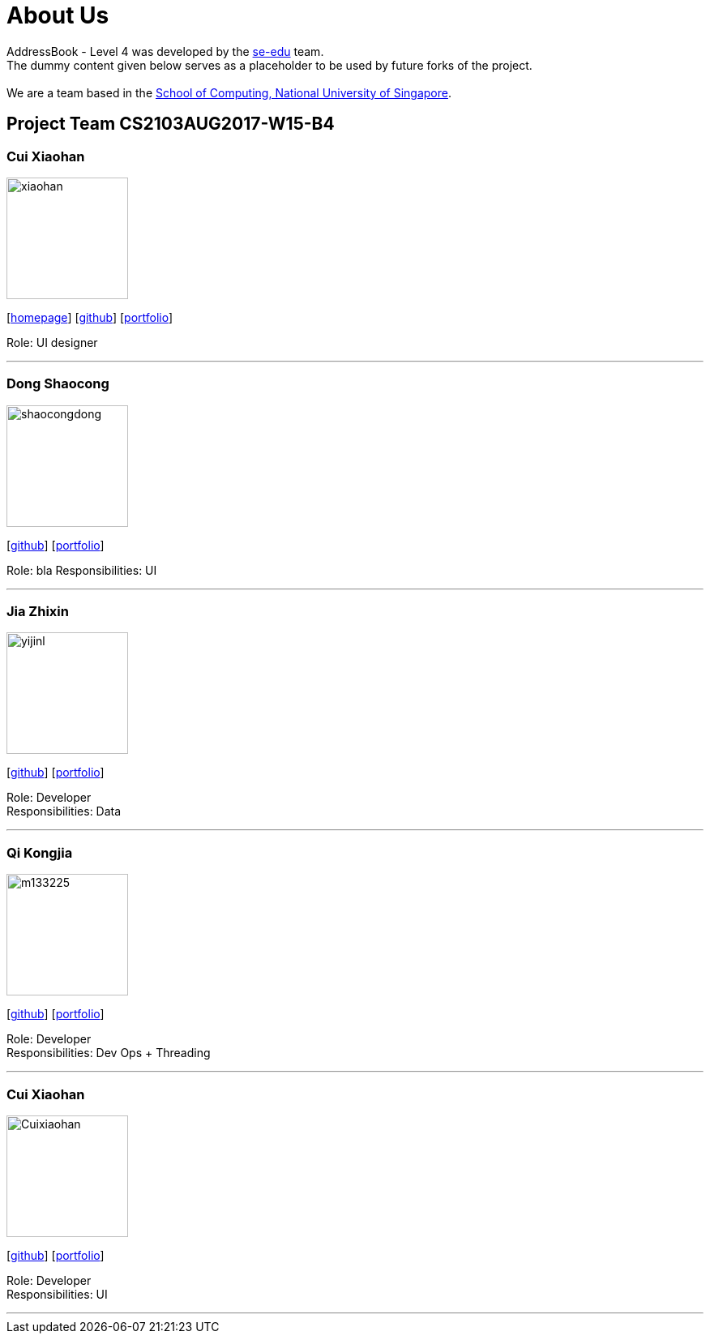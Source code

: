 = About Us
:relfileprefix: team/
ifdef::env-github,env-browser[:outfilesuffix: .adoc]
:imagesDir: images
:stylesDir: stylesheets

AddressBook - Level 4 was developed by the https://se-edu.github.io/docs/Team.html[se-edu] team. +
The dummy content given below serves as a placeholder to be used by future forks of the project. +
{empty} +
We are a team based in the http://www.comp.nus.edu.sg[School of Computing, National University of Singapore].

== Project Team CS2103AUG2017-W15-B4

=== Cui Xiaohan
image::xiaohan.jpg[width="150", align="left"]
{empty}[http://www.comp.nus.edu.sg/~damithch[homepage]] [https://github.com/damithc[github]] [<<johndoe#, portfolio>>]

Role: UI designer

'''

=== Dong Shaocong
image::shaocongdong.png[width="150", align="left"]
{empty}[http://github.com/lejolly[github]] [<<johndoe#, portfolio>>]

Role: bla
Responsibilities: UI

'''

=== Jia Zhixin
image::yijinl.jpg[width="150", align="left"]
{empty}[https://github.com/nusjzx[github]] [<<johndoe#, portfolio>>]

Role: Developer +
Responsibilities: Data

'''

=== Qi Kongjia
image::m133225.jpg[width="150", align="left"]
{empty}[https://github.com/yuzu1209[github]] [<<johndoe#, portfolio>>]

Role: Developer +
Responsibilities: Dev Ops + Threading

'''

=== Cui Xiaohan
image::Cuixiaohan.png[width="150", align="left"]
{empty}[https://github.com/1moresec[github]] [<<johndoe#, portfolio>>]

Role: Developer +
Responsibilities: UI

'''
